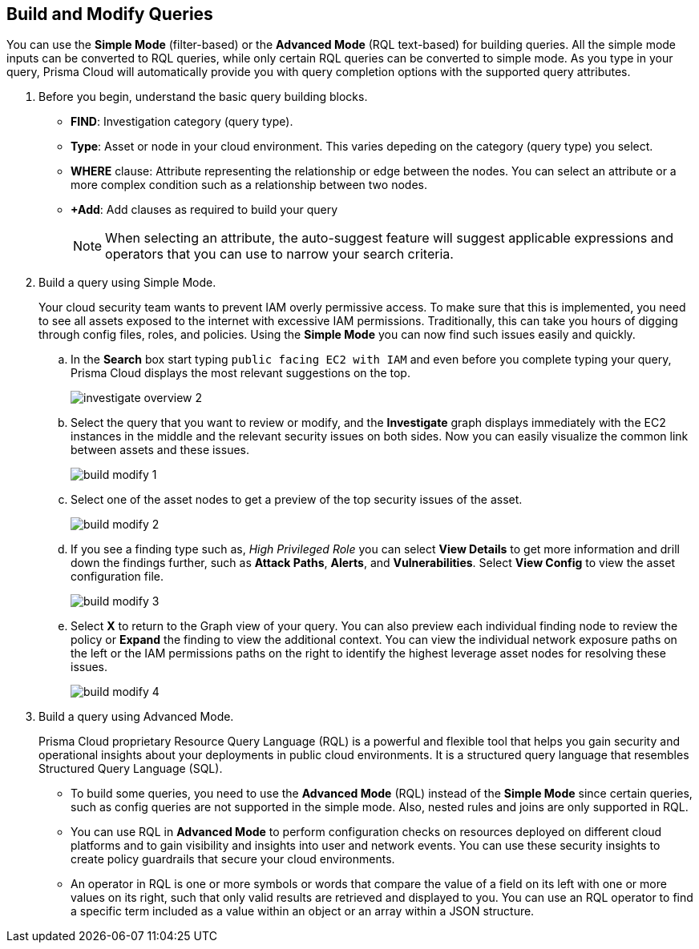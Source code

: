 :topic_type: task
[.task]
== Build and Modify Queries

You can use the *Simple Mode* (filter-based) or the *Advanced Mode* (RQL text-based) for building queries. All the simple mode inputs can be converted to RQL queries, while only certain RQL queries can be converted to simple mode. As you type in your query, Prisma Cloud will automatically provide you with query completion options with the supported query attributes. 

[.procedure]

. Before you begin, understand the basic query building blocks.

* *FIND*: Investigation category (query type).
* *Type*: Asset or node in your cloud environment. This varies depeding on the category (query type) you select.
* *WHERE* clause: Attribute representing the relationship or edge between the nodes. You can select an attribute or a more complex condition such as a relationship between two nodes.
* *+Add*: Add clauses as required to build your query 
+
[NOTE]
====
When selecting an attribute, the auto-suggest feature will suggest applicable expressions and operators that you can use to narrow your search criteria. 
====

. Build a query using Simple Mode.
+
Your cloud security team wants to prevent IAM overly permissive access. To make sure that this is implemented, you need to see all assets exposed to the internet with excessive IAM permissions. Traditionally, this can take you hours of digging through config files, roles, and policies. Using the *Simple Mode* you can now find such issues easily and quickly.
//+
//image::search-and-investigate/simple-mode.gif[]

.. In the *Search* box start typing `public facing EC2 with IAM` and even before you complete typing your query, Prisma Cloud displays the most relevant suggestions on the top. 
+
image::search-and-investigate/investigate-overview-2.png[]

.. Select the query that you want to review or modify, and the *Investigate* graph displays immediately with the EC2 instances in the middle and the relevant security issues on both sides. Now you can easily visualize the common link between assets and these issues.
+
image::search-and-investigate/build-modify-1.png[]

.. Select one of the asset nodes to get a preview of the top security issues of the asset. 
+
image::search-and-investigate/build-modify-2.png[]

.. If you see a finding type such as, _High Privileged Role_ you can select *View Details* to get more information and drill down the findings further, such as *Attack Paths*, *Alerts*, and *Vulnerabilities*. Select *View Config* to view the asset configuration file.
+
image::search-and-investigate/build-modify-3.png[]

.. Select *X* to return to the Graph view of your query. You can also preview each individual finding node to review the policy or *Expand* the finding to view the additional context. You can view the individual network exposure paths on the left or the IAM permissions paths on the right to identify the highest leverage asset nodes for resolving these issues.
+
image::search-and-investigate/build-modify-4.png[]

. Build a query using Advanced Mode.
+
Prisma Cloud proprietary Resource Query Language (RQL) is a powerful and flexible tool that helps you gain security and operational insights about your deployments in public cloud environments. It is a structured query language that resembles Structured Query Language (SQL).

* To build some queries, you need to use the *Advanced Mode* (RQL) instead of the *Simple Mode* since certain queries, such as config queries are not supported in the simple mode. Also, nested rules and joins are only supported in RQL.

* You can use RQL in *Advanced Mode* to perform configuration checks on resources deployed on different cloud platforms and to gain visibility and insights into user and network events. You can use these security insights to create policy guardrails that secure your cloud environments.

* An operator in RQL is one or more symbols or words that compare the value of a field on its left with one or more values on its right, such that only valid results are retrieved and displayed to you. You can use an RQL operator to find a specific term included as a value within an object or an array within a JSON structure.
//+
//image::search-and-investigate/advanced-mode.gif[]